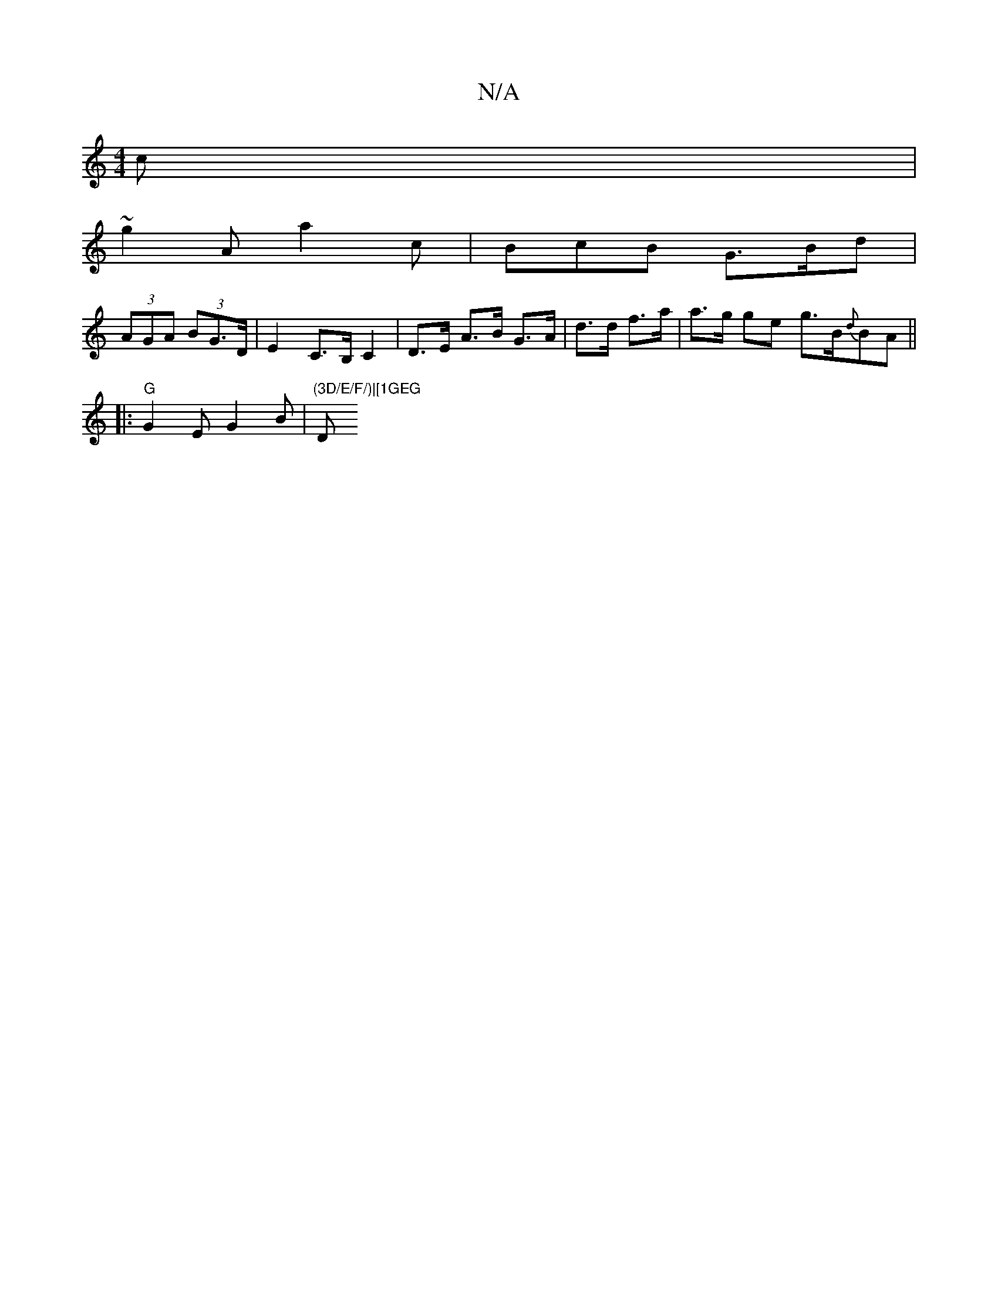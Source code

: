 X:1
T:N/A
M:4/4
R:N/A
K:Cmajor
c|
~g2A a2c|BcB G>Bd|
(3AGA (3 BG>D | E2 C>B, C2|D>E A>B G>A|d>d f>a | a>g ge g>B{d}BA ||
|: "G" G2E G2B | "(3D/E/F/)|[1GEG "D" DED|B^DC C2A:|

B2 c>B GABG|<GABd d>ef>e|
degf e<aga ^geg|d<de c>d^gd2|e